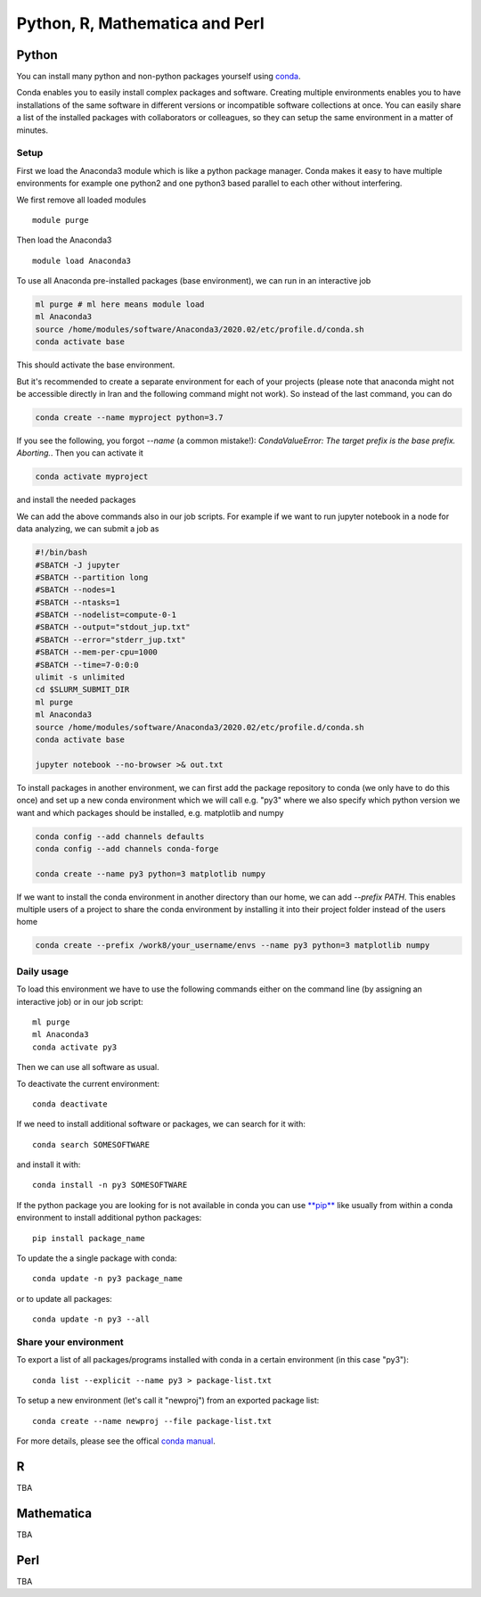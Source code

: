 .. _python_r_perl:

*******************************
Python, R, Mathematica and Perl
*******************************

.. _python:

Python
=======
You can install many python and non-python packages yourself using
`conda <https://docs.conda.io/en/latest/>`_.

Conda enables you to easily install complex packages and software.
Creating multiple environments enables you to have installations of the
same software in different versions or incompatible software collections
at once.
You can easily share a list of the installed packages with
collaborators or colleagues, so they can setup the same
environment in a matter of minutes.

Setup
------
First we load the Anaconda3 module which is like a python package manager.
Conda makes it easy to have multiple environments for example one python2 and
one python3 based parallel to each other without interfering.

We first remove all loaded modules

::

  module purge

Then load the Anaconda3

::

  module load Anaconda3

To use all Anaconda pre-installed packages (base environment), we can run in an interactive job

.. code-block:: bash

  ml purge # ml here means module load
  ml Anaconda3
  source /home/modules/software/Anaconda3/2020.02/etc/profile.d/conda.sh
  conda activate base

This should activate the base environment.

But it's recommended to create a separate environment for each of your projects (please note that anaconda might not be accessible directly in Iran and the following command might not work). So instead of the last command, you can do

.. code-block:: bash

  conda create --name myproject python=3.7

If you see the following, you forgot `--name` (a common mistake!): `CondaValueError: The target prefix is the base prefix. Aborting.`. Then you can activate it 

.. code-block:: bash

  conda activate myproject

and install the needed packages

.. code-block:: bash

  
We can add the above commands also in our job scripts. For example if we want to run jupyter notebook in a node for data analyzing, we can submit a job as

.. code-block:: bash

    #!/bin/bash
    #SBATCH -J jupyter
    #SBATCH --partition long
    #SBATCH --nodes=1
    #SBATCH --ntasks=1
    #SBATCH --nodelist=compute-0-1
    #SBATCH --output="stdout_jup.txt"
    #SBATCH --error="stderr_jup.txt"
    #SBATCH --mem-per-cpu=1000
    #SBATCH --time=7-0:0:0
    ulimit -s unlimited
    cd $SLURM_SUBMIT_DIR
    ml purge
    ml Anaconda3
    source /home/modules/software/Anaconda3/2020.02/etc/profile.d/conda.sh
    conda activate base

    jupyter notebook --no-browser >& out.txt

To install packages in another environment, we can first add the package repository to conda
(we only have to do this once) and set up a new conda environment which we
will call e.g. "py3" where we also specify which python version we want
and which packages should be installed, e.g. matplotlib and numpy

.. code-block:: bash

  conda config --add channels defaults
  conda config --add channels conda-forge

  conda create --name py3 python=3 matplotlib numpy
  
If we want to install the conda environment in another directory than our
home, we can add `--prefix PATH`. This enables multiple users of a project to
share the conda environment by installing it into their project folder instead
of the users home

.. code-block:: bash

  conda create --prefix /work8/your_username/envs --name py3 python=3 matplotlib numpy

Daily usage
-------------
To load this environment we have to use the following commands either on the
command line (by assigning an interactive job) or in our job script::

  ml purge
  ml Anaconda3
  conda activate py3

Then we can use all software as usual.

To deactivate the current environment::

  conda deactivate

If we need to install additional software or packages,
we can search for it with::

  conda search SOMESOFTWARE

and install it with::

  conda install -n py3 SOMESOFTWARE
  
If the python package you are looking for is not available in conda
you can use `**pip** <https://pip.pypa.io/en/stable/>`_ like usually
from within a conda environment to install additional python packages::

  pip install package_name

To update the a single package with conda::

  conda update -n py3 package_name

or to update all packages::

  conda update -n py3 --all
  
Share your environment
-------------------------
To export a list of all packages/programs installed with conda 
in a certain environment (in this case "py3")::

  conda list --explicit --name py3 > package-list.txt
  
To setup a new environment (let's call it "newproj")
from an exported package list::

  conda create --name newproj --file package-list.txt

For more details, please see the offical `conda manual <https://docs.conda.io/projects/conda/en/latest/user-guide/tasks/manage-environments.html>`_.

R
=======

TBA

Mathematica
===========

TBA

Perl
======

TBA

